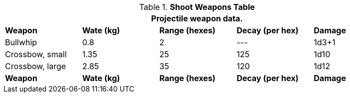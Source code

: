 .*Shoot Weapons Table*
[width="90%",cols="<,4*^",frame="all", stripes="even"]
|===
5+<|Projectile weapon data. 

s|Weapon
s|Wate (kg)
s|Range (hexes)
s|Decay (per hex)
s|Damage

|Bullwhip
|0.8
|2
|---
|1d3+1

|Crossbow, small
|1.35
|25
|125
|1d10

|Crossbow, large
|2.85
|35
|120
|1d12

s|Weapon
s|Wate (kg)
s|Range (hexes)
s|Decay (per hex)
s|Damage
|===
